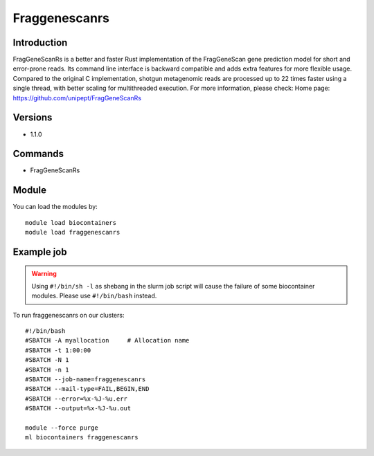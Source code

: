 .. _backbone-label:

Fraggenescanrs
==============================

Introduction
~~~~~~~~
FragGeneScanRs is a better and faster Rust implementation of the FragGeneScan gene prediction model for short and error-prone reads. Its command line interface is backward compatible and adds extra features for more flexible usage. Compared to the original C implementation, shotgun metagenomic reads are processed up to 22 times faster using a single thread, with better scaling for multithreaded execution.
For more information, please check:
Home page: https://github.com/unipept/FragGeneScanRs

Versions
~~~~~~~~
- 1.1.0

Commands
~~~~~~~
- FragGeneScanRs

Module
~~~~~~~~
You can load the modules by::

    module load biocontainers
    module load fraggenescanrs

Example job
~~~~~
.. warning::
    Using ``#!/bin/sh -l`` as shebang in the slurm job script will cause the failure of some biocontainer modules. Please use ``#!/bin/bash`` instead.

To run fraggenescanrs on our clusters::

    #!/bin/bash
    #SBATCH -A myallocation     # Allocation name
    #SBATCH -t 1:00:00
    #SBATCH -N 1
    #SBATCH -n 1
    #SBATCH --job-name=fraggenescanrs
    #SBATCH --mail-type=FAIL,BEGIN,END
    #SBATCH --error=%x-%J-%u.err
    #SBATCH --output=%x-%J-%u.out

    module --force purge
    ml biocontainers fraggenescanrs

